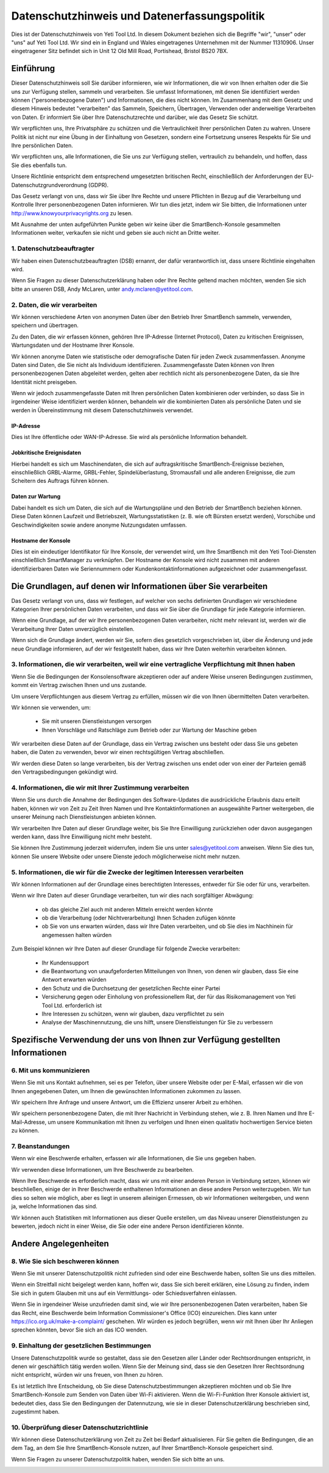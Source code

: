 .. _top:

==========================================
Datenschutzhinweis und Datenerfassungspolitik
==========================================


Dies ist der Datenschutzhinweis von Yeti Tool Ltd. In diesem Dokument beziehen sich die Begriffe "wir", "unser" oder "uns" auf Yeti Tool Ltd.
Wir sind ein in England und Wales eingetragenes Unternehmen mit der Nummer 11310906.
Unser eingetragener Sitz befindet sich in Unit 12 Old Mill Road, Portishead, Bristol BS20 7BX.


Einführung
------------

Dieser Datenschutzhinweis soll Sie darüber informieren, wie wir Informationen, die wir von Ihnen erhalten oder die Sie uns zur Verfügung stellen, sammeln und verarbeiten. Sie umfasst Informationen, mit denen Sie identifiziert werden können ("personenbezogene Daten") und Informationen, die dies nicht können. Im Zusammenhang mit dem Gesetz und diesem Hinweis bedeutet "verarbeiten" das Sammeln, Speichern, Übertragen, Verwenden oder anderweitige Verarbeiten von Daten. Er informiert Sie über Ihre Datenschutzrechte und darüber, wie das Gesetz Sie schützt.

Wir verpflichten uns, Ihre Privatsphäre zu schützen und die Vertraulichkeit Ihrer persönlichen Daten zu wahren. Unsere Politik ist nicht nur eine Übung in der Einhaltung von Gesetzen, sondern eine Fortsetzung unseres Respekts für Sie und Ihre persönlichen Daten.

Wir verpflichten uns, alle Informationen, die Sie uns zur Verfügung stellen, vertraulich zu behandeln, und hoffen, dass Sie dies ebenfalls tun.

Unsere Richtlinie entspricht dem entsprechend umgesetzten britischen Recht, einschließlich der Anforderungen der EU-Datenschutzgrundverordnung (GDPR).

Das Gesetz verlangt von uns, dass wir Sie über Ihre Rechte und unsere Pflichten in Bezug auf die Verarbeitung und Kontrolle Ihrer personenbezogenen Daten informieren. Wir tun dies jetzt, indem wir Sie bitten, die Informationen unter http://www.knowyourprivacyrights.org zu lesen.

Mit Ausnahme der unten aufgeführten Punkte geben wir keine über die SmartBench-Konsole gesammelten Informationen weiter, verkaufen sie nicht und geben sie auch nicht an Dritte weiter.


1. Datenschutzbeauftragter
++++++++++++++++++++++++++

Wir haben einen Datenschutzbeauftragten (DSB) ernannt, der dafür verantwortlich ist, dass unsere Richtlinie eingehalten wird.

Wenn Sie Fragen zu dieser Datenschutzerklärung haben oder Ihre Rechte geltend machen möchten, wenden Sie sich bitte an unseren DSB, Andy McLaren, unter andy.mclaren@yetitool.com.


2. Daten, die wir verarbeiten
++++++++++++++++++

Wir können verschiedene Arten von anonymen Daten über den Betrieb Ihrer SmartBench sammeln, verwenden, speichern und übertragen. 

Zu den Daten, die wir erfassen können, gehören Ihre IP-Adresse (Internet Protocol), Daten zu kritischen Ereignissen, Wartungsdaten und der Hostname Ihrer Konsole. 

Wir können anonyme Daten wie statistische oder demografische Daten für jeden Zweck zusammenfassen. Anonyme Daten sind Daten, die Sie nicht als Individuum identifizieren. Zusammengefasste Daten können von Ihren personenbezogenen Daten abgeleitet werden, gelten aber rechtlich nicht als personenbezogene Daten, da sie Ihre Identität nicht preisgeben.

Wenn wir jedoch zusammengefasste Daten mit Ihren persönlichen Daten kombinieren oder verbinden, so dass Sie in irgendeiner Weise identifiziert werden können, behandeln wir die kombinierten Daten als persönliche Daten und sie werden in Übereinstimmung mit diesem Datenschutzhinweis verwendet.

IP-Adresse
~~~~~~~~~~

Dies ist Ihre öffentliche oder WAN-IP-Adresse. Sie wird als persönliche Information behandelt. 

Jobkritische Ereignisdaten
~~~~~~~~~~~~~~~~~~~~~~~~

Hierbei handelt es sich um Maschinendaten, die sich auf auftragskritische SmartBench-Ereignisse beziehen, einschließlich GRBL-Alarme, GRBL-Fehler, Spindelüberlastung, Stromausfall und alle anderen Ereignisse, die zum Scheitern des Auftrags führen können. 

Daten zur Wartung
~~~~~~~~~~~~~~~~

Dabei handelt es sich um Daten, die sich auf die Wartungspläne und den Betrieb der SmartBench beziehen können. Diese Daten können Laufzeit und Betriebszeit, Wartungsstatistiken (z. B. wie oft Bürsten ersetzt werden), Vorschübe und Geschwindigkeiten sowie andere anonyme Nutzungsdaten umfassen. 

Hostname der Konsole
~~~~~~~~~~~~~~~~

Dies ist ein eindeutiger Identifikator für Ihre Konsole, der verwendet wird, um Ihre SmartBench mit den Yeti Tool-Diensten einschließlich SmartManager zu verknüpfen. Der Hostname der Konsole wird nicht zusammen mit anderen identifizierbaren Daten wie Seriennummern oder Kundenkontaktinformationen aufgezeichnet oder zusammengefasst.


Die Grundlagen, auf denen wir Informationen über Sie verarbeiten
---------------------------------------------------

Das Gesetz verlangt von uns, dass wir festlegen, auf welcher von sechs definierten Grundlagen wir verschiedene Kategorien Ihrer persönlichen Daten verarbeiten, und dass wir Sie über die Grundlage für jede Kategorie informieren.

Wenn eine Grundlage, auf der wir Ihre personenbezogenen Daten verarbeiten, nicht mehr relevant ist, werden wir die Verarbeitung Ihrer Daten unverzüglich einstellen.

Wenn sich die Grundlage ändert, werden wir Sie, sofern dies gesetzlich vorgeschrieben ist, über die Änderung und jede neue Grundlage informieren, auf der wir festgestellt haben, dass wir Ihre Daten weiterhin verarbeiten können.


3. Informationen, die wir verarbeiten, weil wir eine vertragliche Verpflichtung mit Ihnen haben
+++++++++++++++++++++++++++++++++++++++++++++++++++++++++++++++++++++++++++

Wenn Sie die Bedingungen der Konsolensoftware akzeptieren oder auf andere Weise unseren Bedingungen zustimmen, kommt ein Vertrag zwischen Ihnen und uns zustande.

Um unsere Verpflichtungen aus diesem Vertrag zu erfüllen, müssen wir die von Ihnen übermittelten Daten verarbeiten. 

Wir können sie verwenden, um:

	- Sie mit unseren Dienstleistungen versorgen
	- Ihnen Vorschläge und Ratschläge zum Betrieb oder zur Wartung der Maschine geben

Wir verarbeiten diese Daten auf der Grundlage, dass ein Vertrag zwischen uns besteht oder dass Sie uns gebeten haben, die Daten zu verwenden, bevor wir einen rechtsgültigen Vertrag abschließen.

Wir werden diese Daten so lange verarbeiten, bis der Vertrag zwischen uns endet oder von einer der Parteien gemäß den Vertragsbedingungen gekündigt wird.


4. Informationen, die wir mit Ihrer Zustimmung verarbeiten
+++++++++++++++++++++++++++++++++++++++++++

Wenn Sie uns durch die Annahme der Bedingungen des Software-Updates die ausdrückliche Erlaubnis dazu erteilt haben, können wir von Zeit zu Zeit Ihren Namen und Ihre Kontaktinformationen an ausgewählte Partner weitergeben, die unserer Meinung nach Dienstleistungen anbieten können.

Wir verarbeiten Ihre Daten auf dieser Grundlage weiter, bis Sie Ihre Einwilligung zurückziehen oder davon ausgegangen werden kann, dass Ihre Einwilligung nicht mehr besteht.

Sie können Ihre Zustimmung jederzeit widerrufen, indem Sie uns unter sales@yetitool.com anweisen. Wenn Sie dies tun, können Sie unsere Website oder unsere Dienste jedoch möglicherweise nicht mehr nutzen.


5. Informationen, die wir für die Zwecke der legitimen Interessen verarbeiten
++++++++++++++++++++++++++++++++++++++++++++++++++++++++++++++++++

Wir können Informationen auf der Grundlage eines berechtigten Interesses, entweder für Sie oder für uns, verarbeiten.

Wenn wir Ihre Daten auf dieser Grundlage verarbeiten, tun wir dies nach sorgfältiger Abwägung:

	- ob das gleiche Ziel auch mit anderen Mitteln erreicht werden könnte
	- ob die Verarbeitung (oder Nichtverarbeitung) Ihnen Schaden zufügen könnte
	- ob Sie von uns erwarten würden, dass wir Ihre Daten verarbeiten, und ob Sie dies im Nachhinein für angemessen halten würden

Zum Beispiel können wir Ihre Daten auf dieser Grundlage für folgende Zwecke verarbeiten:

	- Ihr Kundensupport
	- die Beantwortung von unaufgeforderten Mitteilungen von Ihnen, von denen wir glauben, dass Sie eine Antwort erwarten würden
	- den Schutz und die Durchsetzung der gesetzlichen Rechte einer Partei
	- Versicherung gegen oder Einholung von professionellem Rat, der für das Risikomanagement von 	Yeti Tool Ltd. 	erforderlich ist
	- Ihre Interessen zu schützen, wenn wir glauben, dazu verpflichtet zu sein
	- Analyse der Maschinennutzung, die uns hilft, unsere Dienstleistungen für Sie zu verbessern


Spezifische Verwendung der uns von Ihnen zur Verfügung gestellten Informationen
----------------------------------------------

6. Mit uns kommunizieren
++++++++++++++++++++++++

Wenn Sie mit uns Kontakt aufnehmen, sei es per Telefon, über unsere Website oder per E-Mail, erfassen wir die von Ihnen angegebenen Daten, um Ihnen die gewünschten Informationen zukommen zu lassen.

Wir speichern Ihre Anfrage und unsere Antwort, um die Effizienz unserer Arbeit zu erhöhen.

Wir speichern personenbezogene Daten, die mit Ihrer Nachricht in Verbindung stehen, wie z. B. Ihren Namen und Ihre E-Mail-Adresse, um unsere Kommunikation mit Ihnen zu verfolgen und Ihnen einen qualitativ hochwertigen Service bieten zu können.


7. Beanstandungen
++++++++++++++

Wenn wir eine Beschwerde erhalten, erfassen wir alle Informationen, die Sie uns gegeben haben.

Wir verwenden diese Informationen, um Ihre Beschwerde zu bearbeiten.

Wenn Ihre Beschwerde es erforderlich macht, dass wir uns mit einer anderen Person in Verbindung setzen, können wir beschließen, einige der in Ihrer Beschwerde enthaltenen Informationen an diese andere Person weiterzugeben. Wir tun dies so selten wie möglich, aber es liegt in unserem alleinigen Ermessen, ob wir Informationen weitergeben, und wenn ja, welche Informationen das sind.

Wir können auch Statistiken mit Informationen aus dieser Quelle erstellen, um das Niveau unserer Dienstleistungen zu bewerten, jedoch nicht in einer Weise, die Sie oder eine andere Person identifizieren könnte.


Andere Angelegenheiten
-------------

8. Wie Sie sich beschweren können
+++++++++++++++++++++++

Wenn Sie mit unserer Datenschutzpolitik nicht zufrieden sind oder eine Beschwerde haben, sollten Sie uns dies mitteilen.

Wenn ein Streitfall nicht beigelegt werden kann, hoffen wir, dass Sie sich bereit erklären, eine Lösung zu finden, indem Sie sich in gutem Glauben mit uns auf ein Vermittlungs- oder Schiedsverfahren einlassen. 

Wenn Sie in irgendeiner Weise unzufrieden damit sind, wie wir Ihre personenbezogenen Daten verarbeiten, haben Sie das Recht, eine Beschwerde beim Information Commissioner's Office (ICO) einzureichen. Dies kann unter https://ico.org.uk/make-a-complaint/ geschehen. Wir würden es jedoch begrüßen, wenn wir mit Ihnen über Ihr Anliegen sprechen könnten, bevor Sie sich an das ICO wenden.


9. Einhaltung der gesetzlichen Bestimmungen
+++++++++++++++++++++++++++

Unsere Datenschutzpolitik wurde so gestaltet, dass sie den Gesetzen aller Länder oder Rechtsordnungen entspricht, in denen wir geschäftlich tätig werden wollen. Wenn Sie der Meinung sind, dass sie den Gesetzen Ihrer Rechtsordnung nicht entspricht, würden wir uns freuen, von Ihnen zu hören.

Es ist letztlich Ihre Entscheidung, ob Sie diese Datenschutzbestimmungen akzeptieren möchten und ob Sie Ihre SmartBench-Konsole zum Senden von Daten über Wi-Fi aktivieren. Wenn die Wi-Fi-Funktion Ihrer Konsole aktiviert ist, bedeutet dies, dass Sie den Bedingungen der Datennutzung, wie sie in dieser Datenschutzerklärung beschrieben sind, zugestimmt haben.

10. Überprüfung dieser Datenschutzrichtlinie
+++++++++++++++++++++++++++++++++

Wir können diese Datenschutzerklärung von Zeit zu Zeit bei Bedarf aktualisieren. Für Sie gelten die Bedingungen, die an dem Tag, an dem Sie Ihre SmartBench-Konsole nutzen, auf Ihrer SmartBench-Konsole gespeichert sind.

Wenn Sie Fragen zu unserer Datenschutzpolitik haben, wenden Sie sich bitte an uns.

.. _bottom: